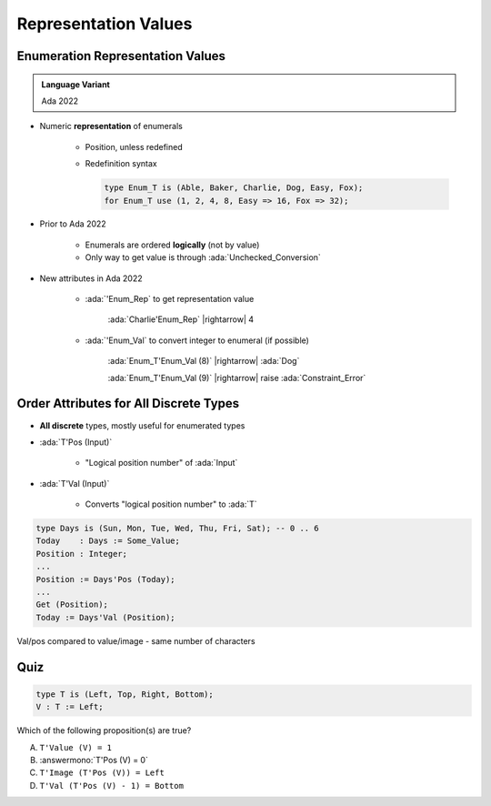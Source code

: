 =======================
Representation Values
=======================

-----------------------------------
Enumeration Representation Values
-----------------------------------

.. admonition:: Language Variant

   Ada 2022

* Numeric **representation** of enumerals

    - Position, unless redefined
    - Redefinition syntax

      .. code:: Ada

         type Enum_T is (Able, Baker, Charlie, Dog, Easy, Fox);
         for Enum_T use (1, 2, 4, 8, Easy => 16, Fox => 32);

* Prior to Ada 2022

   - Enumerals are ordered **logically** (not by value)
   - Only way to get value is through :ada:`Unchecked_Conversion`

* New attributes in Ada 2022 

   * :ada:`'Enum_Rep` to get representation value

      :ada:`Charlie'Enum_Rep` |rightarrow| 4

   * :ada:`'Enum_Val` to convert integer to enumeral (if possible)

      :ada:`Enum_T'Enum_Val (8)` |rightarrow| :ada:`Dog`

      :ada:`Enum_T'Enum_Val (9)` |rightarrow| raise :ada:`Constraint_Error`

-----------------------------------------
Order Attributes for All Discrete Types
-----------------------------------------

* **All discrete** types, mostly useful for enumerated types
* :ada:`T'Pos (Input)`

   - "Logical position number" of :ada:`Input`

* :ada:`T'Val (Input)`

   - Converts "logical position number" to :ada:`T`

.. code:: Ada

   type Days is (Sun, Mon, Tue, Wed, Thu, Fri, Sat); -- 0 .. 6
   Today    : Days := Some_Value;
   Position : Integer;
   ...
   Position := Days'Pos (Today);
   ...
   Get (Position);
   Today := Days'Val (Position);

.. container:: speakernote

   Val/pos compared to value/image - same number of characters

------
Quiz
------

.. code:: Ada

    type T is (Left, Top, Right, Bottom);
    V : T := Left;

Which of the following proposition(s) are true?

A. ``T'Value (V) = 1``
B. :answermono:`T'Pos (V) = 0`
C. ``T'Image (T'Pos (V)) = Left``
D. ``T'Val (T'Pos (V) - 1) = Bottom``


